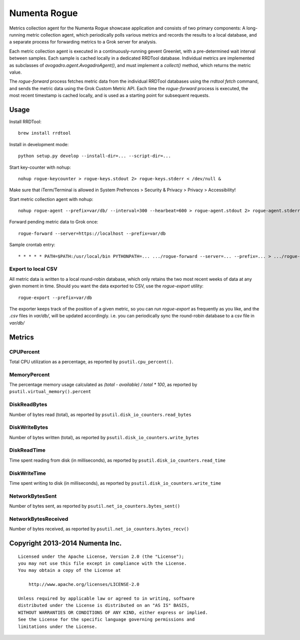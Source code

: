 Numenta Rogue
=============

Metrics collection agent for the Numenta Rogue showcase application and
consists of two primary components: A long-running metric collection agent,
which periodically polls various metrics and records the results to a local
database, and a separate process for forwarding metrics to a Grok server for
analysis.

Each metric collection agent is executed in a continuously-running gevent
Greenlet, with a pre-determined wait interval between samples.  Each sample
is cached locally in a dedicated RRDTool database.  Individual metrics are
implemented as subclasses of `avogadro.agent.AvogadroAgent()`, and must
implement a `collect()` method, which returns the metric value.

The `rogue-forward` process fetches metric data from the individual RRDTool
databases using the `rrdtool fetch` command, and sends the metric data using
the Grok Custom Metric API.  Each time the `rogue-forward` process is
executed, the most recent timestamp is cached locally, and is used as a
starting point for subsequent requests.

Usage
-----

Install RRDTool::

    brew install rrdtool

Install in development mode::

    python setup.py develop --install-dir=... --script-dir=...

Start key-counter with nohup::

    nohup rogue-keycounter > rogue-keys.stdout 2> rogue-keys.stderr < /dev/null &

Make sure that iTerm/Terminal is allowed in System Prefrences > Security & Privacy > Privacy > Accessibility!

Start metric collection agent with nohup::

    nohup rogue-agent --prefix=var/db/ --interval=300 --hearbeat=600 > rogue-agent.stdout 2> rogue-agent.stderr < /dev/null &

Forward pending metric data to Grok once::

    rogue-forward --server=https://localhost --prefix=var/db

Sample crontab entry::

    * * * * * PATH=$PATH:/usr/local/bin PYTHONPATH=... .../rogue-forward --server=... --prefix=... > .../rogue-forward.stdout 2> .../rogue-forward.stderr < /dev/null

Export to local CSV
~~~~~~~~~~~~~~~~~~~

All metric data is written to a local round-robin database, which only retains
the two most recent weeks of data at any given moment in time.  Should you want
the data exported to CSV, use the `rogue-export` utility::

    rogue-export --prefix=var/db

The exporter keeps track of the position of a given metric, so you can run
`rogue-export` as frequently as you like, and the `.csv` files in `var/db/`,
will be updated accordingly.  i.e. you can periodically sync the round-robin
database to a csv file in `var/db/`


Metrics
-------

CPUPercent
~~~~~~~~~~

Total CPU utilization as a percentage, as reported by ``psutil.cpu_percent()``.

MemoryPercent
~~~~~~~~~~~~~

The percentage memory usage calculated as `(total - available) / total * 100`,
as reported by ``psutil.virtual_memory().percent``

DiskReadBytes
~~~~~~~~~~~~~

Number of bytes read (total), as reported by
``psutil.disk_io_counters.read_bytes``

DiskWriteBytes
~~~~~~~~~~~~~

Number of bytes written (total), as reported by
``psutil.disk_io_counters.write_bytes``

DiskReadTime
~~~~~~~~~~~~

Time spent reading from disk (in milliseconds), as reported by
``psutil.disk_io_counters.read_time``

DiskWriteTime
~~~~~~~~~~~~~

Time spent writing to disk (in milliseconds), as reported by
``psutil.disk_io_counters.write_time``

NetworkBytesSent
~~~~~~~~~~~~~~~~

Number of bytes sent, as reported by ``psutil.net_io_counters.bytes_sent()``

NetworkBytesReceived
~~~~~~~~~~~~~~~~~~~~

Number of bytes received, as reported by
``psutil.net_io_counters.bytes_recv()``

Copyright 2013-2014 Numenta Inc.
--------------------------------

::

    Licensed under the Apache License, Version 2.0 (the "License");
    you may not use this file except in compliance with the License.
    You may obtain a copy of the License at

        http://www.apache.org/licenses/LICENSE-2.0

    Unless required by applicable law or agreed to in writing, software
    distributed under the License is distributed on an "AS IS" BASIS,
    WITHOUT WARRANTIES OR CONDITIONS OF ANY KIND, either express or implied.
    See the License for the specific language governing permissions and
    limitations under the License.

